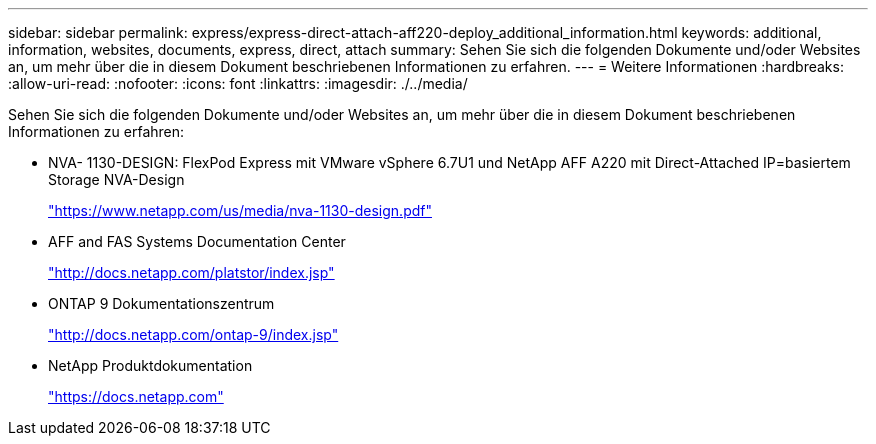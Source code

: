 ---
sidebar: sidebar 
permalink: express/express-direct-attach-aff220-deploy_additional_information.html 
keywords: additional, information, websites, documents, express, direct, attach 
summary: Sehen Sie sich die folgenden Dokumente und/oder Websites an, um mehr über die in diesem Dokument beschriebenen Informationen zu erfahren. 
---
= Weitere Informationen
:hardbreaks:
:allow-uri-read: 
:nofooter: 
:icons: font
:linkattrs: 
:imagesdir: ./../media/


[role="lead"]
Sehen Sie sich die folgenden Dokumente und/oder Websites an, um mehr über die in diesem Dokument beschriebenen Informationen zu erfahren:

* NVA- 1130-DESIGN: FlexPod Express mit VMware vSphere 6.7U1 und NetApp AFF A220 mit Direct-Attached IP=basiertem Storage NVA-Design
+
https://www.netapp.com/us/media/nva-1130-design.pdf["https://www.netapp.com/us/media/nva-1130-design.pdf"^]

* AFF and FAS Systems Documentation Center
+
http://docs.netapp.com/platstor/index.jsp["http://docs.netapp.com/platstor/index.jsp"^]

* ONTAP 9 Dokumentationszentrum
+
http://docs.netapp.com/ontap-9/index.jsp["http://docs.netapp.com/ontap-9/index.jsp"^]

* NetApp Produktdokumentation
+
https://docs.netapp.com["https://docs.netapp.com"^]


